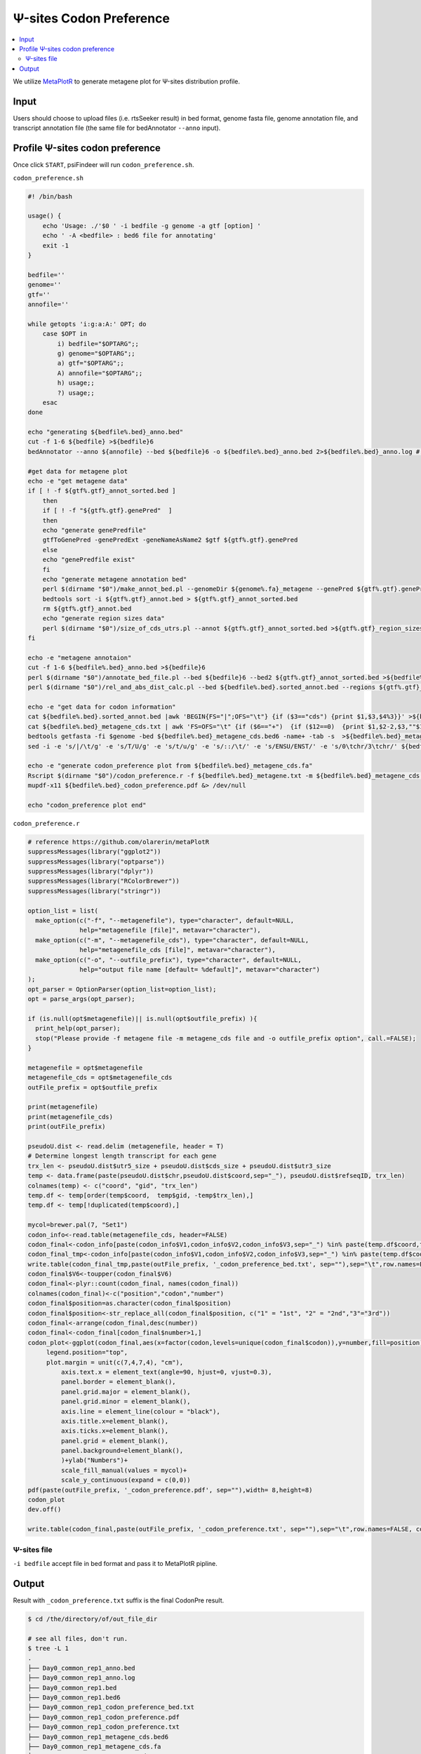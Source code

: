 Ψ-sites Codon Preference
==================================

.. contents::
    :local:



We utilize `MetaPlotR <https://github.com/olarerin/metaPlotR>`_ to generate metagene plot for Ψ-sites distribution profile.

.. image:: /images/CodonPre.png


Input
---------------------------------------------

Users should choose to upload files (i.e. rtsSeeker result) in bed format, genome fasta file, genome annotation file, and transcript annotation file (the same file for bedAnnotator ``--anno`` input).


Profile Ψ-sites codon preference
---------------------------------------------

Once click ``START``, psiFindeer will run ``codon_preference.sh``.

``codon_preference.sh``

.. code:: bash

    #! /bin/bash

    usage() {
        echo 'Usage: ./'$0 ' -i bedfile -g genome -a gtf [option] '
        echo ' -A <bedfile> : bed6 file for annotating'
        exit -1
    }

    bedfile=''
    genome=''
    gtf=''
    annofile=''

    while getopts 'i:g:a:A:' OPT; do
        case $OPT in
            i) bedfile="$OPTARG";;
            g) genome="$OPTARG";;
            a) gtf="$OPTARG";;
            A) annofile="$OPTARG";;
            h) usage;;
            ?) usage;;
        esac
    done

    echo "generating ${bedfile%.bed}_anno.bed"
    cut -f 1-6 ${bedfile} >${bedfile}6
    bedAnnotator --anno ${annofile} --bed ${bedfile}6 -o ${bedfile%.bed}_anno.bed 2>${bedfile%.bed}_anno.log # /public/home/chenlf/pseudoU/script/final_version/hg38.genecode.v30.tRNA.snoRNA.miRNA.rmsk.exonFeatures.bed6

    #get data for metagene plot
    echo -e "get metagene data"
    if [ ! -f ${gtf%.gtf}_annot_sorted.bed ]
        then
        if [ ! -f "${gtf%.gtf}.genePred"  ]
        then
        echo "generate genePredfile"
        gtfToGenePred -genePredExt -geneNameAsName2 $gtf ${gtf%.gtf}.genePred
        else
        echo "genePredfile exist"
        fi
        echo "generate metagene annotation bed"
        perl $(dirname "$0")/make_annot_bed.pl --genomeDir ${genome%.fa}_metagene --genePred ${gtf%.gtf}.genePred > ${gtf%.gtf}_annot.bed
        bedtools sort -i ${gtf%.gtf}_annot.bed > ${gtf%.gtf}_annot_sorted.bed
        rm ${gtf%.gtf}_annot.bed
        echo "generate region sizes data"
        perl $(dirname "$0")/size_of_cds_utrs.pl --annot ${gtf%.gtf}_annot_sorted.bed >${gtf%.gtf}_region_sizes.txt
    fi

    echo -e "metagene annotaion"
    cut -f 1-6 ${bedfile%.bed}_anno.bed >${bedfile}6
    perl $(dirname "$0")/annotate_bed_file.pl --bed ${bedfile}6 --bed2 ${gtf%.gtf}_annot_sorted.bed >${bedfile%.bed}.sorted_annot.bed
    perl $(dirname "$0")/rel_and_abs_dist_calc.pl --bed ${bedfile%.bed}.sorted_annot.bed --regions ${gtf%.gtf}_region_sizes.txt >${bedfile%.bed}_metagene.txt

    echo -e "get data for codon information"
    cat ${bedfile%.bed}.sorted_annot.bed |awk 'BEGIN{FS="|";OFS="\t"} {if ($3=="cds") {print $1,$3,$4%3}}' >${bedfile%.bed}_metagene_cds.txt
    cat ${bedfile%.bed}_metagene_cds.txt | awk 'FS=OFS="\t" {if ($6=="+")  {if ($12==0)  {print $1,$2-2,$3,""$1"|"$3"|"$10"|"$12"",$12,$6} else {print $1,$2+1-$12,$3+3-$12,""$1"|"$3"|"$10"|"$12"",$12,$6}} else {if ($12==0)  {print $1,$2,$3+2,""$1"|"$3"|"$10"|"$12"",$12,$6} else {print $1,$2-3+$12,$3-1+$12,""$1"|"$3"|"$10"|"$12"",$12,$6}}}' >${bedfile%.bed}_metagene_cds.bed6
    bedtools getfasta -fi $genome -bed ${bedfile%.bed}_metagene_cds.bed6 -name+ -tab -s  >${bedfile%.bed}_metagene_cds.fa
    sed -i -e 's/|/\t/g' -e 's/T/U/g' -e 's/t/u/g' -e 's/::/\t/' -e 's/ENSU/ENST/' -e 's/0\tchr/3\tchr/' ${bedfile%.bed}_metagene_cds.fa # -e 's/a/A/g' -e 's/t/T/g' -e 's/g/G/g' -e 's/c/C/g'

    echo -e "generate codon_preference plot from ${bedfile%.bed}_metagene_cds.fa"
    Rscript $(dirname "$0")/codon_preference.r -f ${bedfile%.bed}_metagene.txt -m ${bedfile%.bed}_metagene_cds.fa -o ${bedfile%.bed}
    mupdf-x11 ${bedfile%.bed}_codon_preference.pdf &> /dev/null

    echo "codon_preference plot end"

``codon_preference.r``

.. code:: bash

    # reference https://github.com/olarerin/metaPlotR
    suppressMessages(library("ggplot2"))
    suppressMessages(library("optparse"))
    suppressMessages(library("dplyr"))
    suppressMessages(library("RColorBrewer"))
    suppressMessages(library("stringr"))

    option_list = list(
      make_option(c("-f", "--metagenefile"), type="character", default=NULL,
                  help="metagenefile [file]", metavar="character"),
      make_option(c("-m", "--metagenefile_cds"), type="character", default=NULL,
                  help="metagenefile_cds [file]", metavar="character"),
      make_option(c("-o", "--outfile_prefix"), type="character", default=NULL,
                  help="output file name [default= %default]", metavar="character")
    );
    opt_parser = OptionParser(option_list=option_list);
    opt = parse_args(opt_parser);

    if (is.null(opt$metagenefile)|| is.null(opt$outfile_prefix) ){
      print_help(opt_parser);
      stop("Please provide -f metagene file -m metagene_cds file and -o outfile_prefix option", call.=FALSE);
    }

    metagenefile = opt$metagenefile
    metagenefile_cds = opt$metagenefile_cds
    outFile_prefix = opt$outfile_prefix

    print(metagenefile)
    print(metagenefile_cds)
    print(outFile_prefix)

    pseudoU.dist <- read.delim (metagenefile, header = T)
    # Determine longest length transcript for each gene
    trx_len <- pseudoU.dist$utr5_size + pseudoU.dist$cds_size + pseudoU.dist$utr3_size
    temp <- data.frame(paste(pseudoU.dist$chr,pseudoU.dist$coord,sep="_"), pseudoU.dist$refseqID, trx_len)
    colnames(temp) <- c("coord", "gid", "trx_len")
    temp.df <- temp[order(temp$coord,  temp$gid, -temp$trx_len),]
    temp.df <- temp[!duplicated(temp$coord),]

    mycol=brewer.pal(7, "Set1")
    codon_info<-read.table(metagenefile_cds, header=FALSE)
    codon_final<-codon_info[paste(codon_info$V1,codon_info$V2,codon_info$V3,sep="_") %in% paste(temp.df$coord,temp.df$gid,sep="_"),c(4,6)]
    codon_final_tmp<-codon_info[paste(codon_info$V1,codon_info$V2,codon_info$V3,sep="_") %in% paste(temp.df$coord,temp.df$gid,sep="_"),]
    write.table(codon_final_tmp,paste(outFile_prefix, '_codon_preference_bed.txt', sep=""),sep="\t",row.names=FALSE, col.names=TRUE,quote=F)
    codon_final$V6<-toupper(codon_final$V6)
    codon_final<-plyr::count(codon_final, names(codon_final))
    colnames(codon_final)<-c("position","codon","number")
    codon_final$position=as.character(codon_final$position)
    codon_final$position<-str_replace_all(codon_final$position, c("1" = "1st", "2" = "2nd","3"="3rd"))
    codon_final<-arrange(codon_final,desc(number))
    codon_final<-codon_final[codon_final$number>1,]
    codon_plot<-ggplot(codon_final,aes(x=factor(codon,levels=unique(codon_final$codon)),y=number,fill=position))+geom_bar(alpha=0.8,width=0.5,stat="identity",position="stack")+ theme_bw()+theme(
         legend.position="top",
         plot.margin = unit(c(7,4,7,4), "cm"),
             axis.text.x = element_text(angle=90, hjust=0, vjust=0.3),
             panel.border = element_blank(),
             panel.grid.major = element_blank(),
             panel.grid.minor = element_blank(),
             axis.line = element_line(colour = "black"),
             axis.title.x=element_blank(),
             axis.ticks.x=element_blank(),
             panel.grid = element_blank(),
             panel.background=element_blank(),
             )+ylab("Numbers")+
             scale_fill_manual(values = mycol)+
             scale_y_continuous(expand = c(0,0))
    pdf(paste(outFile_prefix, '_codon_preference.pdf', sep=""),width= 8,height=8)
    codon_plot
    dev.off()

    write.table(codon_final,paste(outFile_prefix, '_codon_preference.txt', sep=""),sep="\t",row.names=FALSE, col.names=TRUE,quote=F)


Ψ-sites file
***************
``-i bedfile`` accept file in bed format and pass it to MetaPlotR pipline.

Output
--------
Result with ``_codon_preference.txt`` suffix is the final CodonPre result.

.. code:: bash

    $ cd /the/directory/of/out_file_dir

    # see all files, don't run.
    $ tree -L 1
    .
    ├── Day0_common_rep1_anno.bed
    ├── Day0_common_rep1_anno.log
    ├── Day0_common_rep1.bed
    ├── Day0_common_rep1.bed6
    ├── Day0_common_rep1_codon_preference_bed.txt
    ├── Day0_common_rep1_codon_preference.pdf
    ├── Day0_common_rep1_codon_preference.txt
    ├── Day0_common_rep1_metagene_cds.bed6
    ├── Day0_common_rep1_metagene_cds.fa
    ├── Day0_common_rep1_metagene_cds.txt
    ├── Day0_common_rep1_metagene.txt
    └── Day0_common_rep1.sorted_annot.bed

    0 directories, 12 files

.. note:: All user input will be recorded in a plain text file with suffix ``_codon_preference_config.txt`` in psiFinder/config and help users to easily reload the previous config (by simply clicking ``CONFIG`` button).
